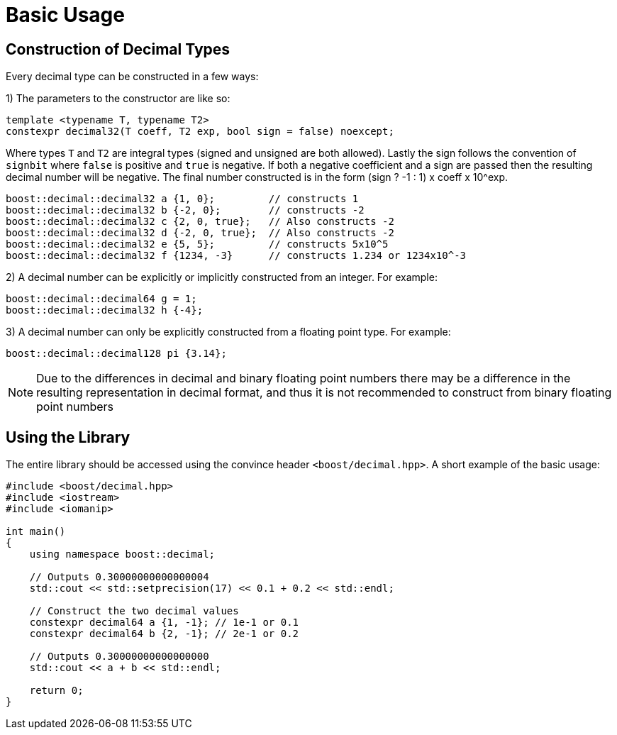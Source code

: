 ////
Copyright 2025 Matt Borland
Distributed under the Boost Software License, Version 1.0.
https://www.boost.org/LICENSE_1_0.txt
////

[#basics]
= Basic Usage
:idprefix: basics_

== Construction of Decimal Types

Every decimal type can be constructed in a few ways:

1) The parameters to the constructor are like so:

[source, c++]
----
template <typename T, typename T2>
constexpr decimal32(T coeff, T2 exp, bool sign = false) noexcept;
----

Where types `T` and `T2` are integral types (signed and unsigned are both allowed).
Lastly the sign follows the convention of `signbit` where `false` is positive and `true` is negative.
If both a negative coefficient and a sign are passed then the resulting decimal number will be negative.
The final number constructed is in the form (sign ? -1 : 1) x coeff x 10^exp.

[souce, c++]
----
boost::decimal::decimal32 a {1, 0};         // constructs 1
boost::decimal::decimal32 b {-2, 0};        // constructs -2
boost::decimal::decimal32 c {2, 0, true};   // Also constructs -2
boost::decimal::decimal32 d {-2, 0, true};  // Also constructs -2
boost::decimal::decimal32 e {5, 5};         // constructs 5x10^5
boost::decimal::decimal32 f {1234, -3}      // constructs 1.234 or 1234x10^-3
----

2) A decimal number can be explicitly or implicitly constructed from an integer.
For example:

[source, c++]
----
boost::decimal::decimal64 g = 1;
boost::decimal::decimal32 h {-4};
----

3) A decimal number can only be explicitly constructed from a floating point type.
For example:

[source, c++]
----
boost::decimal::decimal128 pi {3.14};
----

NOTE: Due to the differences in decimal and binary floating point numbers there may be a difference in the resulting representation in decimal format, and thus it is not recommended to construct from binary floating point numbers

== Using the Library

The entire library should be accessed using the convince header `<boost/decimal.hpp>`.
A short example of the basic usage:

[source, c++]
----
#include <boost/decimal.hpp>
#include <iostream>
#include <iomanip>

int main()
{
    using namespace boost::decimal;

    // Outputs 0.30000000000000004
    std::cout << std::setprecision(17) << 0.1 + 0.2 << std::endl;

    // Construct the two decimal values
    constexpr decimal64 a {1, -1}; // 1e-1 or 0.1
    constexpr decimal64 b {2, -1}; // 2e-1 or 0.2

    // Outputs 0.30000000000000000
    std::cout << a + b << std::endl;

    return 0;
}

----
